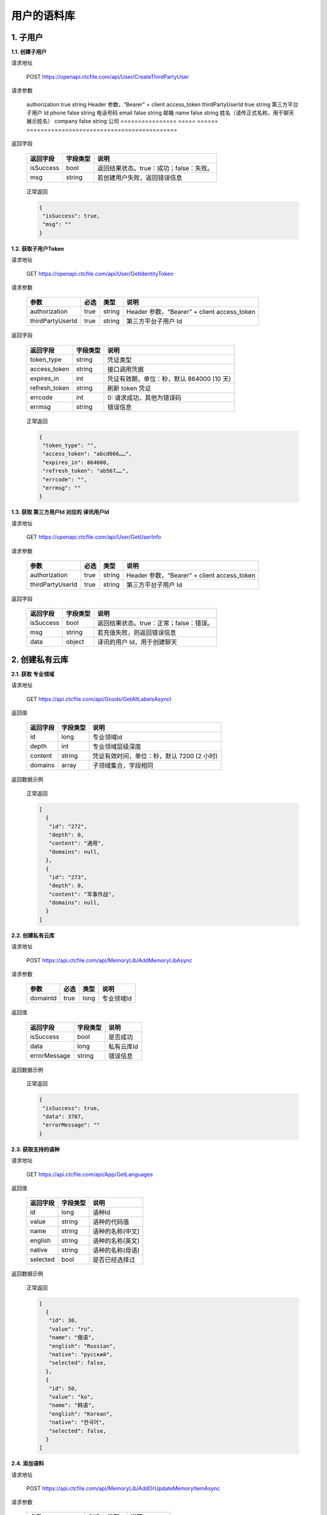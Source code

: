 **用户的语料库**
====================

1. 子用户
---------

**1.1. 创建子用户**

请求地址

   POST `https://openapi.ctcfile.com/api/User/CreateThirdPartyUser`_

请求参数

   ================ ==== ====== ===========================================
   参数             必选 类型   说明
   ================ ===== ====== ===========================================
   authorization    true  string Header 参数，“Bearer” + client access_token
   thirdPartyUserId true  string 第三方平台子用户 Id
   phone            false string 电话号码
   email            false string 邮箱
   name             false string 姓名（请传正式名称，用于聊天展示姓名）
   company          false string 公司
   ================ ===== ====== ===========================================

返回字段

   ========= ======== =======================================
   返回字段  字段类型 说明
   ========= ======== =======================================
   isSuccess bool     返回结果状态。true：成功；false：失败。
   msg       string   若创建用户失败，返回错误信息
   ========= ======== =======================================

..

   正常返回

   .. code:: json

      {
       "isSuccess": true,
       "msg": ""
      }

**1.2. 获取子用户Token**

.. _请求地址-1:

请求地址

   GET `https://openapi.ctcfile.com/api/User/GetIdentityToken`_

.. _请求参数-1:

请求参数

   ================ ==== ====== ===========================================
   参数             必选 类型   说明
   ================ ==== ====== ===========================================
   authorization    true string Header 参数，“Bearer” + client access_token
   thirdPartyUserId true string 第三方平台子用户 Id
   ================ ==== ====== ===========================================

.. _返回字段-1:

返回字段

   ============= ======== =========================================
   返回字段      字段类型 说明
   ============= ======== =========================================
   token_type    string   凭证类型
   access_token  string   接口调用凭据
   expires_in    int      凭证有效期，单位：秒，默认 864000 (10 天)
   refresh_token string   刷新 token 凭证
   errcode       int      0: 请求成功，其他为错误码
   errmsg        string   错误信息
   ============= ======== =========================================

..

   正常返回

   .. code:: json

      {
       "token_type": "",
       "access_token": "abcd666……",
       "expires_in": 864000,
       "refresh_token": "ab567……",
       "errcode": "",
       "errmsg": ""
      }

**1.3. 获取 第三方用户Id 对应的 译讯用户Id**

.. _请求地址-2:

请求地址

   GET `https://openapi.ctcfile.com/api/User/GetUserInfo`_

.. _请求参数-2:

请求参数

   ================ ==== ====== ===========================================
   参数             必选 类型   说明
   ================ ==== ====== ===========================================
   authorization    true string Header 参数，“Bearer” + client access_token
   thirdPartyUserId true string 第三方平台子用户 Id
   ================ ==== ====== ===========================================

.. _返回字段-2:

返回字段

   ========= ======== =======================================
   返回字段  字段类型 说明
   ========= ======== =======================================
   isSuccess bool     返回结果状态。true：正常；false：错误。
   msg       string   若充值失败，则返回错误信息
   data      object   译讯的用户 Id，用于创建聊天
   ========= ======== =======================================

..
   【data 内容字段说明】
   ========= ======== =======================================
   返回字段  字段类型 说明
   ========= ======== =======================================
   openId    string   第三方用户 Id 对应的译讯用户 id
   ========= ======== =======================================

   正常返回

   .. code:: json

      {
       "isSuccess": true,
       "msg": "",
       "data": {
           "openId": "0a26d350-8955-4363-ad15-f96ecc57678b"
        }
      }

2. 创建私有云库
---------------

**2.1. 获取 专业领域**

请求地址
        

   GET `https://api.ctcfile.com/api/Goods/GetAllLabelsAsyncl`_

返回值
      

   ======== ======== ==========================================
   返回字段 字段类型 说明
   ======== ======== ==========================================
   id       long     专业领域id
   depth    int      专业领域层级深度
   content  string   凭证有效时间，单位：秒，默认 7200 (2 小时)
   domains  array    子领域集合，字段相同
   ======== ======== ==========================================

返回数据示例
            

   正常返回

   .. code:: json

      [
        {
         "id": "272",
         "depth": 0,
         "content": "通用",
         "domains": null,
        },
        {
         "id": "273",
         "depth": 0,
         "content": "军事作战",
         "domains": null,
        }
      ]

**2.2. 创建私有云库**

.. _请求地址-1:

请求地址
        

   POST `https://api.ctcfile.com/api/MemoryLib/AddMemoryLibAsync`_

请求参数
        

   ======== ==== ==== ==========
   参数     必选 类型 说明
   ======== ==== ==== ==========
   domainId true long 专业领域Id
   ======== ==== ==== ==========

.. _返回值-1:

返回值
      

   ============ ======== ==========
   返回字段     字段类型 说明
   ============ ======== ==========
   isSuccess    bool     是否成功
   data         long     私有云库Id
   errorMessage string   错误信息
   ============ ======== ==========

.. _返回数据示例-1:

返回数据示例
            

   正常返回

   .. code:: json

      {
       "isSuccess": true,
       "data": 3787,
       "errorMessage": ""
      }

**2.3. 获取支持的语种**

.. _请求地址-2:

请求地址
        

   GET `https://api.ctcfile.com/api/App/GetLanguages`_

.. _返回值-2:

返回值
      

   ======== ======== ================
   返回字段 字段类型 说明
   ======== ======== ================
   id       long     语种Id
   value    string   语种的代码值
   name     string   语种的名称(中文)
   english  string   语种的名称(英文)
   native   string   语种的名称(母语)
   selected bool     是否已经选择过
   ======== ======== ================

.. _返回数据示例-2:

返回数据示例
            

   正常返回

   .. code:: json

      [
        {
         "id": 30,
         "value": "ru",
         "name": "俄语",
         "english": "Russian",
         "native": "русский",
         "selected": false,
        },
        {
         "id": 50,
         "value": "ko",
         "name": "韩语",
         "english": "Korean",
         "native": "한국어",
         "selected": false,
        }
      ]

**2.4. 添加语料**

.. _请求地址-3:

请求地址
        

   POST
   `https://api.ctcfile.com/api/MemoryLib/AddOrUpdateMemoryItemAsync`_

.. _请求参数-1:

请求参数
        

   =============== ==== ====== ============
   参数            必选 类型   说明
   =============== ==== ====== ============
   memoryLibId     true long   私有云库Id
   srcLanguageType true int    源语言
   srcContent      true string 源语言内容
   tgtLanguageType true int    目标语言
   tgtContent      true string 目标语言内容
   =============== ==== ====== ============

.. _返回值-3:

返回值
      

   ============ ======== ========
   返回字段     字段类型 说明
   ============ ======== ========
   isSuccess    bool     是否成功
   errorMessage string   错误信息
   ============ ======== ========

.. _返回数据示例-3:

返回数据示例
            

   正常返回

   .. code:: json

      {
       "isSuccess": true,
       "errorMessage": ""
      }

.. _`https://openapi.ctcfile.com/api/User/CreateThirdPartyUser`: 
.. _`https://openapi.ctcfile.com/api/User/GetIdentityToken`: 
.. _`https://openapi.ctcfile.com/api/User/GetUserInfo`: 
.. _`https://api.ctcfile.com/api/Goods/GetAllLabelsAsyncl`: 
.. _`https://api.ctcfile.com/api/MemoryLib/AddMemoryLibAsync`: 
.. _`https://api.ctcfile.com/api/App/GetLanguages`: 
.. _`https://api.ctcfile.com/api/MemoryLib/AddOrUpdateMemoryItemAsync`: 
